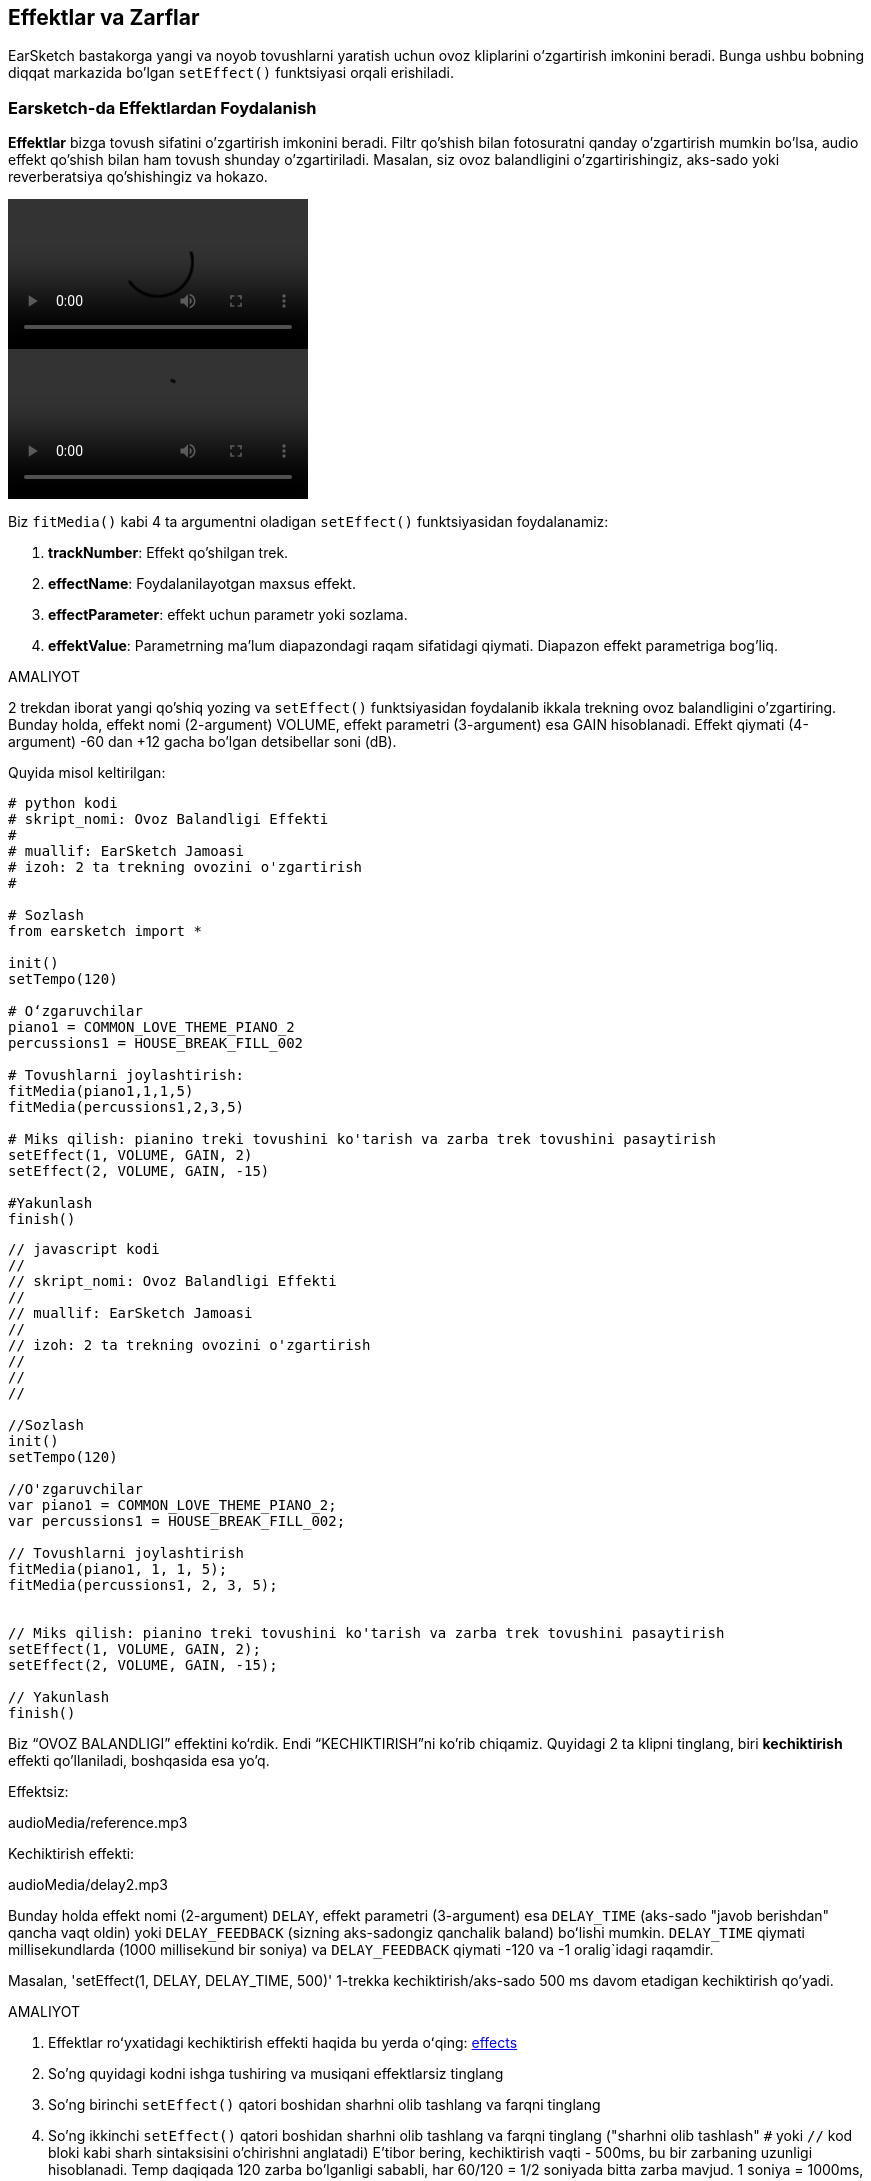 [[effectsandenvelopes]]
== Effektlar va Zarflar

:nofooter:

EarSketch bastakorga yangi va noyob tovushlarni yaratish uchun ovoz kliplarini o'zgartirish imkonini beradi. Bunga ushbu bobning diqqat markazida bo'lgan `setEffect()` funktsiyasi orqali erishiladi.

[[effectsinearsketch]]
=== Earsketch-da Effektlardan Foydalanish

:nofooter:

*Effektlar* bizga tovush sifatini o'zgartirish imkonini beradi. Filtr qo'shish bilan fotosuratni qanday o'zgartirish mumkin bo'lsa, audio effekt qo'shish bilan ham tovush shunday o'zgartiriladi. Masalan, siz ovoz balandligini o'zgartirishingiz, aks-sado yoki reverberatsiya qo'shishingiz va hokazo.

[role="curriculum-python curriculum-mp4"]
[[video4py]]
video::./videoMedia/004-01-UsingEffectsinEarSketch-PY.mp4[]

[role="curriculum-javascript curriculum-mp4"]
[[video4js]]
video::./videoMedia/004-01-UsingEffectsinEarSketch-JS.mp4[]

Biz `fitMedia()` kabi 4 ta argumentni oladigan `setEffect()` funktsiyasidan foydalanamiz:

. *trackNumber*: Effekt qo'shilgan trek.
. *effectName*: Foydalanilayotgan maxsus effekt.
. *effectParameter*: effekt uchun parametr yoki sozlama.
. *effektValue*: Parametrning ma'lum diapazondagi raqam sifatidagi qiymati. Diapazon effekt parametriga bog'liq.

.AMALIYOT
****
2 trekdan iborat yangi qo'shiq yozing va `setEffect()` funktsiyasidan foydalanib ikkala trekning ovoz balandligini o'zgartiring.
Bunday holda, effekt nomi (2-argument) VOLUME, effekt parametri (3-argument) esa GAIN hisoblanadi. Effekt qiymati (4-argument) -60 dan +12 gacha bo'lgan detsibellar soni (dB).
****

Quyida misol keltirilgan:

[role="curriculum-python"]
[source,python]
----
# python kodi
# skript_nomi: Ovoz Balandligi Effekti
#
# muallif: EarSketch Jamoasi
# izoh: 2 ta trekning ovozini o'zgartirish
#

# Sozlash
from earsketch import *

init()
setTempo(120)

# Oʻzgaruvchilar
piano1 = COMMON_LOVE_THEME_PIANO_2
percussions1 = HOUSE_BREAK_FILL_002

# Tovushlarni joylashtirish:
fitMedia(piano1,1,1,5)
fitMedia(percussions1,2,3,5)

# Miks qilish: pianino treki tovushini ko'tarish va zarba trek tovushini pasaytirish
setEffect(1, VOLUME, GAIN, 2)
setEffect(2, VOLUME, GAIN, -15)

#Yakunlash
finish()

----

[role="curriculum-javascript"]
[source,javascript]
----
// javascript kodi
//
// skript_nomi: Ovoz Balandligi Effekti
//
// muallif: EarSketch Jamoasi
//
// izoh: 2 ta trekning ovozini o'zgartirish
//
//
//

//Sozlash
init()
setTempo(120)

//O'zgaruvchilar
var piano1 = COMMON_LOVE_THEME_PIANO_2;
var percussions1 = HOUSE_BREAK_FILL_002;

// Tovushlarni joylashtirish
fitMedia(piano1, 1, 1, 5);
fitMedia(percussions1, 2, 3, 5);


// Miks qilish: pianino treki tovushini ko'tarish va zarba trek tovushini pasaytirish
setEffect(1, VOLUME, GAIN, 2);
setEffect(2, VOLUME, GAIN, -15);

// Yakunlash
finish()
----

Biz “OVOZ BALANDLIGI” effektini ko‘rdik. Endi “KECHIKTIRISH”ni ko'rib chiqamiz. Quyidagi 2 ta klipni tinglang, biri *kechiktirish* effekti qo'llaniladi, boshqasida esa yo'q.

Effektsiz:

++++
<div class="curriculum-mp3">audioMedia/reference.mp3</div>
++++

Kechiktirish effekti:

++++
<div class="curriculum-mp3">audioMedia/delay2.mp3</div>
++++

Bunday holda effekt nomi (2-argument) `DELAY`, effekt parametri (3-argument) esa `DELAY_TIME` (aks-sado "javob berishdan" qancha vaqt oldin) yoki `DELAY_FEEDBACK` (sizning aks-sadongiz qanchalik baland) boʻlishi mumkin. `DELAY_TIME` qiymati millisekundlarda (1000 millisekund bir soniya) va `DELAY_FEEDBACK` qiymati -120 va -1 oralig`idagi raqamdir.

Masalan, 'setEffect(1, DELAY, DELAY_TIME, 500)' 1-trekka kechiktirish/aks-sado 500 ms davom etadigan kechiktirish qo'yadi.

.AMALIYOT
****
. Effektlar roʻyxatidagi kechiktirish effekti haqida bu yerda oʻqing: <</en/v1/every-effect-explained-in-detail#,effects>>
. So'ng quyidagi kodni ishga tushiring va musiqani effektlarsiz tinglang
. So'ng birinchi `setEffect()` qatori boshidan sharhni olib tashlang va farqni tinglang
. So'ng ikkinchi `setEffect()` qatori boshidan sharhni olib tashlang va farqni tinglang ("sharhni olib tashlash" `#` yoki `//` kod bloki kabi sharh sintaksisini o'chirishni anglatadi)
E'tibor bering, kechiktirish vaqti - 500ms, bu bir zarbaning uzunligi hisoblanadi. Temp daqiqada 120 zarba bo'lganligi sababli, har 60/120 = 1/2 soniyada bitta zarba mavjud. 1 soniya = 1000ms, shuning uchun 1/2 soniya 1000/2 = 500ms.
Kechiktirish vaqtini o'zgartirishga urinib ko'rishingiz va musiqangiz ohangi yaxshi yoki yomon tomonga o'zgarganini kuzatishingiz mumkin.
****

{nbsp} +

[role="curriculum-python"]
[source,python]
----
# python kodi
#
# skript_nomi: Kechiktirish effekti
#
# muallif: EarSketch Jamoasi
#
# izoh: Trekka kechiktirish kiritish
#
#
#

#Sozlash
from earsketch import *

init()
setTempo(120)

#Musiqa
lead1 = EIGHT_BIT_ATARI_SYNTH_001
lead2 = EIGHT_BIT_ATARI_SYNTH_002
pad1 = EIGHT_BIT_ATARI_PAD_002
pad2 = EIGHT_BIT_ATARI_PAD_003
drums1 = EIGHT_BIT_ANALOG_DRUM_LOOP_004
drums2 = EIGHT_BIT_ANALOG_DRUM_LOOP_003

fitMedia(lead1, 1, 1, 7)
fitMedia(lead2, 1, 7, 9)

fitMedia(pad1, 2, 1, 3)
fitMedia(pad2, 2, 3, 5)
fitMedia(pad1, 2, 5, 7)
fitMedia(pad2, 2, 7, 9)

fitMedia(drums1, 3, 3, 5)
fitMedia(drums2, 3, 5, 9)

#Effektlar

#setEffect(1, DELAY, DELAY_TIME, 500) #500ms oraliqda kechiktirish (aks-sado) effektini qo'shadi.
#setEffect(1, DELAY, DELAY_FEEDBACK, -20.0) #Takrorlanishlarning nisbiy miqdorini pasaytiradi (standart -3.0).

#Yakunlash
finish()
----

[role="curriculum-javascript"]
[source,javascript]
----
// javascript kodi
//
// skript_nomi: Kechiktirish Effekti
//
// muallif: EarSketch Jamoasi
//
// izoh: Trekka kechiktirish kiritish
//
//
//

//Sozlash
init()
setTempo(120)

//Musiqa
var lead1 = EIGHT_BIT_ATARI_SYNTH_001;
var lead2 = EIGHT_BIT_ATARI_SYNTH_002;
var pad1 = EIGHT_BIT_ATARI_PAD_002;
var pad2 = EIGHT_BIT_ATARI_PAD_003;
var drums1 = EIGHT_BIT_ANALOG_DRUM_LOOP_004;
var drums2 = EIGHT_BIT_ANALOG_DRUM_LOOP_003;

fitMedia(lead1, 1, 1, 7);
fitMedia(lead2, 1, 7, 9);
fitMedia(pad1, 2, 1, 3);
fitMedia(pad2, 2, 3, 5);
fitMedia(pad1, 2, 5, 7);
fitMedia(pad2, 2, 7, 9);
fitMedia(drums1, 3, 3, 5);
fitMedia(drums2, 3, 5, 9);

//Effektlar

//setEffect(1, DELAY, DELAY_TIME, 500); // 500ms oraliqda kechiktirish (aks-sado) effektini qo'shadi
//setEffect(1, DELAY, DELAY_FEEDBACK, -20.0); // Takrorlanishlarning nisbiy miqdorini pasaytiradi (standart -3.0)

// Yakunlash
finish()
----

{nbsp} +

[[functionsandmoreeffects]]
=== Funktsiyalar va boshqa effektlar

Hozirgacha siz EarSketch-da `fitMedia()` yoki `setEffect()` kabi bir nechta funktsiyalardan foydalangansiz. E'tibor bering, funktsiya nomlari har doim kichik harf bilan boshlanadi va ko'p hollarda fe'ldir. Qaslar kompyuterga funktsiyani *chaqirish* yoki *bajarish*ni buyuradi. Qavslar orasidagi *Argumentlar* yoki parametrlar vergul bilan ajratiladi.

[role="curriculum-python"]
* `init()`, `finish()` hech qanday argument olmaydi. Ushbu maxsus funktsiyalar standart Python funktsiyalaridir.
* `setTempo()`, `fitMedia()`, `makeBeat()` va so'ng `setEffect()` argumentlarni oladi. Ular EarSketch *Ilova Dasturlash Interfeysi* yoki *IDI* ning bir qismidir. EarSketch yoki EarSketch IDI Python-ga musiqiy xususiyatlarni qo'shadi. IDI-ning yana bir misoli Google Maps IDI: xaritalarni veb-saytlar yoki ilovalarga joylashtirish uchun vositalar to'plami.
* Keyingi bobda siz o'zingizning shaxsiy funktsiyalaringizni qanday yaratishni ham o'rganasiz.

[role="curriculum-javascript"]
* `init()`, `finish()` hech qanday argument olmaydi. Bu maxsus funktsiyalar standart JavaScript funktsiyalaridir.
* `setTempo()`, `fitMedia()`, `makeBeat()` va so'ng `setEffect()` argumentlarni oladi. Ular EarSketch *Ilova Dasturlash Interfeysi* yoki *IDI* ning bir qismidir. EarSketch yoki EarSketch IDI JavaScript-ga musiqiy xususiyatlarni qo'shadi. IDI-ning yana bir misoli Google Maps IDI: xaritalarni veb-saytlar yoki ilovalarga joylashtirish uchun vositalar to'plami.
* Keyingi bobda siz o'zingizning shaxsiy funktsiyalaringizni qanday yaratishni ham o'rganasiz.

Funktsiya argumentlarining har biri ma'lum bir ma'lumot turiga ega bo'lishi mumkin. Argumentlar tartibi muhim ahamiyatga ega. Quyida ma'lumotlar turiga misollar keltirilgan:

* *Raqamlar*
** * Butun sonlar* (yoki "int") 0, 5 yoki -26 kabi butun sonlardir.
** *Suzuvchi nuqta* raqamlari 0,125 yoki -21,0 kabi ratsional sonlardir. Masalan, `fitMedia()` funktsiyasining trek raqami, boshlang'ich o'lchovi va tugatish o'lchovi argumentlarining barchasi raqamlardir.
* *Satrlar*. `"0000----0000----"` kabi zarba satri `makeBeat()` funktsiyasida argument sifatida ishlatiladi.

Endi `setEffect()` funktsiyasi bilan ko'proq ishlaymiz. Quyidagi videoda ba'zi effektlardan qanday foydalanish kerakligi ko'rsatilgan:

////
VIDEO IS BEEING MADE
more info here: https://docs.google.com/spreadsheets/d/114pWGd27OkNC37ZRCZDIvoNPuwGLcO8KM5Z_sTjpn0M/edit#gid=302140020
("videos revamping" tab)
////

_EFFEKTLAR YARATISH HAQIDA VIDEO TEZ KUNDA_

*Reverb* (reverberatsiya uchun qisqartma) bu devorlarga urilib, quloqlaringizga qaytadigan tovushdir. Bu sizning tovushingizga koinot hissini beradi. Kichik yotoqxonada gapirish va katta cherkovda gapirish o'rtasidagi farq haqida o'ylab ko'ring. Xona qanchalik katta va "tekis" bo'lsa, to'lqinlar sizning quloqlaringizga qaytish uchun shunchalik uzoq vaqt talab etadi, bu tovush shuning uchun "keng xona aks-sadosi" deyiladi. `REVERB` effekti tovushning so'nish vaqtini (`REVERB_DECAY`) va mavjud effekt miqdorini (`MIX`) boshqarish parametrlariga ega.

Trekka reverbatsiya qo'shish natijasini eshitish uchun quyidagi kliplarni tinglang:

Effektsiz:

++++
<div class="curriculum-mp3">audioMedia/reverbReferance.mp3</div>
++++

Reverbatsiya effekti:

++++
<div class="curriculum-mp3">audioMedia/reverbEffect.mp3</div>
++++

{nbsp} +

.AMALIYOT
****
Effektlarning toʻliq roʻyxati uchun <</en/v1/every-effect-explained-in-detail#,this chapter>> ga oʻting.
Ovoz balandligi effekti va boshqa 2 ta effektli qoʻshiq yarating. Nima qilayotganingizni sharhlarda yozishni va kerak bo'lganda o'zgaruvchilar yaratishni unutmang.
****

[[effectsandenvelopes2]]
=== Effektlar va Zarflar

Siz effektlardan foydalanishni boshladingiz va biroz vaqt o'tgach bir effektning o'zgarishini xohlaysiz. Misol uchun, siz qo'shiqning boshida tovushning asta kuchayishini (tovushning o'sib borishi) xohlashingiz mumkin.

*Zarflar* bizga effektning vaqt o'tishi bilan qanday o'zgarishini aniqlash imkonini beradi.

Biz 2 ta qiymat-vaqt juftligidan foydalanamiz. Har bir juftlik effekt qiymati va mos keladigan o'lchovni o'z ichiga oladi. Masalan, (-60, 1, 0, 3) - nuqta 1-oʻlchovda -60 qiymatiga, boshqa nuqta esa 3-o'lchovda 0-qiymatiga qoʻyilganligini bildiradi. Zarf ushbu nuqtalar o'rtasida *qiyalik* deb nomlangan chiziq hosil qiladi:

[[envelopepoints]]
.EarSketch-da izohli zarf
[caption="Figure 5.3.1: "]
image::../media/U2/NewEnvelope.png[Alt Text]

Zarfni o'zgartirish uchun sizga 7 ta argumentli `setEffect()` funktsiyasi kerak bo'ladi (oxirgi 4 ta argument 2 qiymat-vaqt juftligidir):

. trackNumber
. effectName
. effectParameter
. effectStartValue
. effectStartMeasure
. effectEndValue
. effectEndMeasure

7 parametrdan oxirgi 3 tasi *ixtiyoriy parametrlar*. Agar biz `setEffect()` dan atigi 4 ta parametr bilan foydalanganimizdagi kabi belgilangan boʻlmasa, effekt butun trekka qoʻllaniladi.

Bu yerda tovushning asta kuchayishiga bir misol:

[role="curriculum-python"]
[source, python]
----
# python kodi
#
# skript_nomi: Zarflar
#
# muallif: EarSketch Jamoasi
#
# izoh: 7 parametrli setEffect() bilan zarflar yaratish
#
#
#

#Sozlash
from earsketch import *
init()
setTempo(120)

#Musiqa
fitMedia(ELECTRO_ANALOGUE_LEAD_012, 1, 1, 9)

# 1 va 3 o'lchovlar oralig'ida -60dB dan 0dB gacha harakatlanuvchi qiyalik effektini hosil qiladi.
# Bu tovushning asta kuchayishi
setEffect(1, VOLUME, GAIN, -60, 1, 0, 3)

#Yakunlash
finish()
----

[role="curriculum-javascript"]
[source, javascript]
----
// javascript kodi
//
// skript_nomi: Zarflar
//
// muallif: EarSketch Jamoasi
//
// izoh: 7 parametrli setEffect() bilan zarflar yaratish
//
//
//

//Sozlash
init();
setTempo(120);

//Musiqa
fitMedia (ELECTRO_ANALOGUE_LEAD_012, 1, 1, 9);

// 1 va 3 o'lchovlar oralig'ida -60dB dan 0dB gacha harakatlanuvchi qiyalik effektini hosil qiladi.
// Bu tovushning asta kuchayishi
setEffect(1, VOLUME, GAIN, -60, 1, 0, 3);

#Yakunlash
finish();
----

Endi boshqa zarf misollari uchun ushbu videoni tomosha qiling

[role="curriculum-python curriculum-mp4"]
[[video5b]]
video::./videoMedia/005-03-MoreEffectsB-PY.mp4[]

[role="curriculum-python"]
[source, python]
----
# python kodi
#
# skript_nomi: Murakkab zarflar
#
# muallif: EarSketch jamoasi
#
# izoh: Effekt zarfiga o'zgartirish kiritish uchun trekda bir nechta setEffect() chaqiruvlaridan foydalanish
#
#
#

#Sozlash
from earsketch import *
init()
setTempo(120)

#Musiqa
fitMedia(ELECTRO_ANALOGUE_LEAD_012, 1, 1, 9)

# Zarfning vaqt nuqtalari (o'lchovlarda)
pointA = 1
pointB = 4
pointC = 6.5
pointD = 7
pointE = 8.5
pointF = 9

setEffect(1, FILTER, FILTER_FREQ, 20, pointA, 10000, pointB) # Birinchi effekt, filtrni tozalash

# Ikkinchi effekt, ovoz balandligi o'zgarishlar
setEffect(1, VOLUME, GAIN, -10, pointB, 0, pointC)  # Tovush kuchining yuksalishi
setEffect(1, VOLUME, GAIN, 0, pointD, -10, pointE)  # Tovushning asta so'na boshlashi
setEffect(1, VOLUME, GAIN, -10, pointE, -60, pointF) # Tovushning asta so'nishi yakuni

#Yakunlash
finish()
----

[role="curriculum-javascript curriculum-mp4"]
video::./videoMedia/005-03-MoreEffectsB-JS.mp4[]

[role="curriculum-javascript"]
[source, javascript]
----
// javascript kodi
//
// skript_nomi: Murakkab Zarflar
//
// muallif: EarSketch Jamoasi
//
// izoh: Effekt zarfiga o'zgartirish kiritish uchun trekda bir nechta setEffect() chaqiruvlaridan foydalanish
//
//
//

//Sozlash
init();
setTempo(120);

//Musiqa
fitMedia (ELECTRO_ANALOGUE_LEAD_012, 1, 1, 9);

// Zarf vaqt nuqtalari (o'lchovlarda)
var pointA = 1;
var pointB = 4;
var pointC = 6.5;
var pointD = 7;
var pointE = 8.5;
var pointF = 9;

setEffect(1, FILTER, FILTER_FREQ, 20, pointA, 10000, pointB); // Birinchi effekt, filtrni tozalash

// Ikkinchi effekt, ovoz balandligi o'zgaradi
setEffect(1, VOLUME, GAIN, -10, pointB, 0, pointC); // Tovush kuchining yuksalishi
setEffect(1, VOLUME, GAIN, 0, pointD, -10, pointE); // Tovushning asta so'na boshlashi
setEffect(1, VOLUME, GAIN, -10, pointE, -60, pointF); // Tovushning asta so'nishi yakuni

//Yakunlash
finish();
----

{nbsp} +

.AMALIYOT
****
Yangi qo'shiq yarating. Barcha treklarga zarf qo'shish uchun (masalan: barcha treklaringiz uchun tovushning asta kuchayishi va so'nishi) yoki ayni trekdagi effektni qayta takrorlash uchun bitta "for" halqasidan foydalaning. Siz o'zingiz yoqtirgan har qanday effektdan foydalanishingiz mumkin.
Qo'shningizdan qo'shiqni effektli va effektsiz tinglab ko'rishini so'rang (qo'shiqni effektsiz eshitish uchun effekt yaratuvchi satrlarning bosh qismini sharhlang). Qo'shningiz qaysi effektni qo'shganingizni taxmin qilishi kerak.
****

Yuqoridagi amaliyotga quyida misol keltirilgan. Halqaning har bir takrorlanishi zarfning bir o'lchovli segmentini qo'shadi. GAIN parametrini avtomatlashtirish ritmik ovozning kuchayish/so'nishini hosil qiladi, bu EDMda mashhur effekt Lvlyning https://www.youtube.com/watch?v=Us_U-d2YN5Y[Ritm] qo'shig'ida tasvirlangan. Effekt yaratgan farqni eshitish uchun RAIS-da effektni chetlab o'tishga almashtirib ko'ring (RAIS-dagi effekt trekining chap tomonidagi "chetlab o'tish" tugmasi).

[role="curriculum-python"]
[source,python]
----
# python kodi
#
# skript_nomi: Ritmik Qiyaliklar
#
# muallif: EarSketch Jamoasi
#
# izoh: For halqasi bilan effektlarni avtomatlashtirish
#
#
#

# Sozlash
from earsketch import *
init()
setTempo(120)

#Musiqa
fitMedia(Y33_CHOIR_1, 1, 1, 9)
fitMedia(RD_ELECTRO_MAINBEAT_5, 2, 1, 9)

for measure in range(1, 9):
  setEffect(1, VOLUME, GAIN, -60, measure, 0, measure+1)

# Yakunlash
finish()
----

[role="curriculum-javascript"]
[source, javascript]
----
// javascript kodi
//
// skript_nomi: Ritmik Qiyaliklar
//
// muallif: EarSketch Jamoasi
//
// izoh: For halqasi bilan effektlarni avtomatlashtirish
//
//
//

// Sozlash
init()
setTempo(120)

// Musiqa
fitMedia(Y33_CHOIR_1, 1, 1, 9)
fitMedia(RD_ELECTRO_MAINBEAT_5, 2, 1, 9)

for (var measure = 1; measure < 9; measure++) {
  setEffect(1, VOLUME, GAIN, -60, measure, 0, measure+1)
}

// Yakunlash
finish()
----

Bu yerda barcha treklarda tovushning asta kuchayishi va asta so'nishiga misoli keltirilgan:

[role="curriculum-python"]
[source,python]
----
# python kodi
#
# skript_nomi: Tovushning asta kuchayishi va so'nishi
#
# muallif: EarSketch Jamoasi
#
# izoh: Tovushning asta kuchayishi va so'nishini qo'shish uchun barcha treklar boʻylab halqalash
#
#
#

# Sozlash
from earsketch import*
init()
setTempo(100)

# Oʻzgaruvchilar
melody1 = MILKNSIZZ_ADIOS_BRASS
melody2 = MILKNSIZZ_ADIOS_STRINGS
kick = OS_KICK04
hihat = OS_OPENHAT03
kickBeat = '0-------0-0-0---'
hihatBeat = '---0---0--00----'

# Ohanglarni 1-trekka joylashtirish
fitMedia(melody1, 1, 1, 5)
fitMedia(melody2, 1, 5, 9)

# O'lchovdagi for halqasi ko'magida 2 (tepki) va 3 (likopcha) treklarga zarbalarni joylashtirish
for measure in range(1, 9):
  makeBeat(kick, 2, measure, kickBeat)
  makeBeat(hihat, 3, measure, hihatBeat)

# 1 dan 3 gacha bo'lgan treklarga tovushning asta kuchayishi va so'nishini qo'shish
for track in range(1, 4):
  setEffect(track, VOLUME, GAIN, -60, 1, 0, 3)
  setEffect(track, VOLUME, GAIN, 0, 7, -60, 9)

# Yakunlash
finish()

----

[role="curriculum-javascript"]
[source, javascript]
----
// javascript kodi
//
// skript_nomi: Tovushning asta kuchayishi va so'nishi
//
// muallif: EarSketch Jamoasi
//
// izoh: Tovushning asta kuchayishi va so'nishini qo'shish uchun barcha treklar boʻylab halqalash
//
//
//

// Sozlash
init()
setTempo(100)

// O'zgaruvchilar
var melody1 = MILKNSIZZ_ADIOS_BRASS;
var melody2 = MILKNSIZZ_ADIOS_STRINGS;
var kick = OS_KICK04;
var hihat = OS_OPENHAT03;
var kickBeat = '0-------0-0-0---';
var hihatBeat = '---0---0--00----';

// Ohanglarni 1-trekka joylashtirish
fitMedia(melody1, 1, 1, 5);
fitMedia(melody2, 1, 5, 9);

// O'lchovdagi for halqasi ko'magida 2 (tepki) va 3 (likopcha) treklarga zarbalarni joylashtirish
for (var measure = 1; measure < 9; measure++){
  makeBeat(kick, 2, measure, kickBeat);
  makeBeat(hihat, 3, measure, hihatBeat);
}

// 1 dan 3 gacha bo'lgan treklarga tovushning asta kuchayishi va so'nishini qo'shish
for (var track = 1; track < 4; track++) {
  setEffect(track, VOLUME, GAIN, -60, 1, 0, 3);
  setEffect(track, VOLUME, GAIN, 0, 7, -60, 9);
}

// Yakunlash
finish()
----

{nbsp} +

[[chapter5summary]]
=== 5-Bob Xulosa

* *Effektlar* tovush sifatini o‘zgartirib, ularni yanada noyob qiladi.
* *Ovoz balandligi* tovushning jaranglash balandligi bilan bog'liq. *Kechiktirish* aks-sado hosil qiladi. *Reverb* tovushning keng xonada yangrayotgandek his qildiradi. *Panoramalash* musiqangizni chap yoki o'ng tomonga joylashtiradi.
* Effektlar EarSketch-da `setEffect()` funktsiyasi bilan amalga oshiriladi. Uning sintaksisi `setEffect(trackNumber, effectName, effectParameter, effectValue)`.
** *trackNumber:* Effekt qo'shilgan trek.
** *effectName:* Foydalanilayotgan maxsus effekt.
** *effectParameter:* Effekt uchun ishlatiladigan sozlama.
** *effectValue:* Parametrning qiymati (muayyan diapazondagi raqam).
* *Funktsiyalar* kompyuterning bajarishi uchun ko'rsatmalarni o'z ichiga oladi. Ma'lumotlar funktsiyalarga *argumentlar* orqali yuboriladi, bu funktsiya qanday bajarilishiga ta'sir qiladi. Ikki argumentli *chaqiruv* funktsiyasining sintaksisi `myFunction(argument1, argument2)`. 4 ta argumentli *chaqiruv* funktsiyasida ishlatiladigan sintaksisga `makeBeat(kick, 2, measure, kickBeat)` misol bola oladi.
* EarSketch effektlarining toʻliq roʻyxati va ularning parametrlarini har biri uchun tavsiflari bilan birga <</en/v1/every-effect-explained-in-detail#,effects>> da topish mumkin.
* *Zarflar* - effekt parametri vaqt o'tishi bilan qanday o'zgarishini belgilaydi. Ular _(qiymat, vaqt, qiymat, vaqt)_ kabi qiymat-vaqt juftliklari bilan tavsiflanadi.
* Zarf uchun 7 parametrli `setEffect()` argumentlari: `setEffect(trackNumber, effectName, effectParameter, startEffectValue, effectStartLocation, endEffectValue, effectEndLocation)`.

[[chapter-questions]]
=== Savollar

[question]
--
EarSketch-da effekt nima qilish imkonini beradi?

[answers]
* Loyiha doirasida tovush sifatini o'zgartirish
* Trekka tovush qo'shish
* Baraban zarbasini yaratish
* Qo'shiqning tempini o'zgartirish
--

[question]
--
Bulardan qaysi biri `setEffect()` argumenti EMAS?

[answers]
* Klip Nomi
* Effekt Nomi
* Effekt Qiymati
* Trek Raqami
--

[question]
--
3 dan 50 millisekundgacha bo'lgan trekdagi kechiktirish effektining kechikish vaqtini qanday o'rnatgan bo'lardingiz?

[answers]
* `setEffect(3, DELAY, DELAY_TIME, 50.0)`
* `setEffect(DELAY, 3, DELAY_TIME, 50.0)`
* `fitMedia(DELAY, 3, DELAY_TIME, 50.0)`
* `setEffect(50, DELAY_FEEDBACK, 1)`
--

[question]
--
Quyidagilardan qaysi biri `setEffect()` zarflarida foydalaniladigan parametr emas?

[answers]
* Klip Uzunligi
* Boshlanish Qiymati
* Trek Raqami
* Effekt
--

[question]
--
Quyidagi `setEffect()` funktsiyasi qanday vazifa bajaradi?

[source,python]
----
setEffect(1, DISTORTION, DISTO_GAIN, 0, 1, 50, 11)
----

[answers]
* 1-trekdagi distortsiya miqdorini 10 ta o'lchovga oshirish.
* 1-trekdagi distortsiya miqdorini 50 ta oʻlchovga kamaytirish.
* 1-trekdagi ovoz balandligiini 10 ta o'lchovga oshirish.
* 1-trekdagi ovoz balandligini 50 ta oʻlchovga kamaytirish.
--